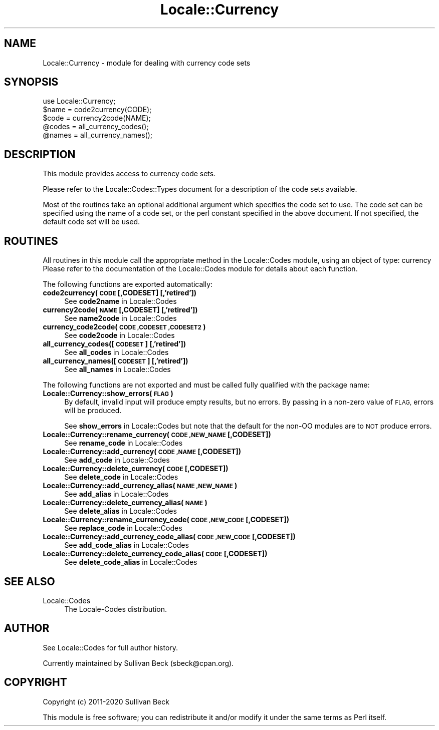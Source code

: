 .\" Automatically generated by Pod::Man 4.14 (Pod::Simple 3.40)
.\"
.\" Standard preamble:
.\" ========================================================================
.de Sp \" Vertical space (when we can't use .PP)
.if t .sp .5v
.if n .sp
..
.de Vb \" Begin verbatim text
.ft CW
.nf
.ne \\$1
..
.de Ve \" End verbatim text
.ft R
.fi
..
.\" Set up some character translations and predefined strings.  \*(-- will
.\" give an unbreakable dash, \*(PI will give pi, \*(L" will give a left
.\" double quote, and \*(R" will give a right double quote.  \*(C+ will
.\" give a nicer C++.  Capital omega is used to do unbreakable dashes and
.\" therefore won't be available.  \*(C` and \*(C' expand to `' in nroff,
.\" nothing in troff, for use with C<>.
.tr \(*W-
.ds C+ C\v'-.1v'\h'-1p'\s-2+\h'-1p'+\s0\v'.1v'\h'-1p'
.ie n \{\
.    ds -- \(*W-
.    ds PI pi
.    if (\n(.H=4u)&(1m=24u) .ds -- \(*W\h'-12u'\(*W\h'-12u'-\" diablo 10 pitch
.    if (\n(.H=4u)&(1m=20u) .ds -- \(*W\h'-12u'\(*W\h'-8u'-\"  diablo 12 pitch
.    ds L" ""
.    ds R" ""
.    ds C` ""
.    ds C' ""
'br\}
.el\{\
.    ds -- \|\(em\|
.    ds PI \(*p
.    ds L" ``
.    ds R" ''
.    ds C`
.    ds C'
'br\}
.\"
.\" Escape single quotes in literal strings from groff's Unicode transform.
.ie \n(.g .ds Aq \(aq
.el       .ds Aq '
.\"
.\" If the F register is >0, we'll generate index entries on stderr for
.\" titles (.TH), headers (.SH), subsections (.SS), items (.Ip), and index
.\" entries marked with X<> in POD.  Of course, you'll have to process the
.\" output yourself in some meaningful fashion.
.\"
.\" Avoid warning from groff about undefined register 'F'.
.de IX
..
.nr rF 0
.if \n(.g .if rF .nr rF 1
.if (\n(rF:(\n(.g==0)) \{\
.    if \nF \{\
.        de IX
.        tm Index:\\$1\t\\n%\t"\\$2"
..
.        if !\nF==2 \{\
.            nr % 0
.            nr F 2
.        \}
.    \}
.\}
.rr rF
.\" ========================================================================
.\"
.IX Title "Locale::Currency 3"
.TH Locale::Currency 3 "2020-06-02" "perl v5.32.0" "User Contributed Perl Documentation"
.\" For nroff, turn off justification.  Always turn off hyphenation; it makes
.\" way too many mistakes in technical documents.
.if n .ad l
.nh
.SH "NAME"
Locale::Currency \- module for dealing with currency code sets
.SH "SYNOPSIS"
.IX Header "SYNOPSIS"
.Vb 1
\&   use Locale::Currency;
\&
\&   $name = code2currency(CODE);
\&   $code = currency2code(NAME);
\&
\&   @codes   = all_currency_codes();
\&   @names   = all_currency_names();
.Ve
.SH "DESCRIPTION"
.IX Header "DESCRIPTION"
This module provides access to currency code sets.
.PP
Please refer to the Locale::Codes::Types document for a description
of the code sets available.
.PP
Most of the routines take an optional additional argument which
specifies the code set to use. The code set can be specified using the
name of a code set, or the perl constant specified in the above
document.  If not specified, the default code set will be used.
.SH "ROUTINES"
.IX Header "ROUTINES"
All routines in this module call the appropriate method in the
Locale::Codes module, using an object of type: currency
Please refer to the documentation of the Locale::Codes module
for details about each function.
.PP
The following functions are exported automatically:
.IP "\fBcode2currency(\s-1CODE\s0 [,CODESET] [,'retired'])\fR" 4
.IX Item "code2currency(CODE [,CODESET] [,'retired'])"
See \fBcode2name\fR in Locale::Codes
.IP "\fBcurrency2code(\s-1NAME\s0 [,CODESET] [,'retired'])\fR" 4
.IX Item "currency2code(NAME [,CODESET] [,'retired'])"
See \fBname2code\fR in Locale::Codes
.IP "\fBcurrency_code2code(\s-1CODE ,CODESET ,CODESET2\s0)\fR" 4
.IX Item "currency_code2code(CODE ,CODESET ,CODESET2)"
See \fBcode2code\fR in Locale::Codes
.IP "\fBall_currency_codes([\s-1CODESET\s0] [,'retired'])\fR" 4
.IX Item "all_currency_codes([CODESET] [,'retired'])"
See \fBall_codes\fR in Locale::Codes
.IP "\fBall_currency_names([\s-1CODESET\s0] [,'retired'])\fR" 4
.IX Item "all_currency_names([CODESET] [,'retired'])"
See \fBall_names\fR in Locale::Codes
.PP
The following functions are not exported and must be called fully
qualified with the package name:
.IP "\fBLocale::Currency::show_errors(\s-1FLAG\s0)\fR" 4
.IX Item "Locale::Currency::show_errors(FLAG)"
By default, invalid input will produce empty results, but no errors.  By
passing in a non-zero value of \s-1FLAG,\s0 errors will be produced.
.Sp
See \fBshow_errors\fR in Locale::Codes but note that the default for
the non-OO modules are to \s-1NOT\s0 produce errors.
.IP "\fBLocale::Currency::rename_currency(\s-1CODE ,NEW_NAME\s0 [,CODESET])\fR" 4
.IX Item "Locale::Currency::rename_currency(CODE ,NEW_NAME [,CODESET])"
See \fBrename_code\fR in Locale::Codes
.IP "\fBLocale::Currency::add_currency(\s-1CODE ,NAME\s0 [,CODESET])\fR" 4
.IX Item "Locale::Currency::add_currency(CODE ,NAME [,CODESET])"
See \fBadd_code\fR in Locale::Codes
.IP "\fBLocale::Currency::delete_currency(\s-1CODE\s0 [,CODESET])\fR" 4
.IX Item "Locale::Currency::delete_currency(CODE [,CODESET])"
See \fBdelete_code\fR in Locale::Codes
.IP "\fBLocale::Currency::add_currency_alias(\s-1NAME ,NEW_NAME\s0)\fR" 4
.IX Item "Locale::Currency::add_currency_alias(NAME ,NEW_NAME)"
See \fBadd_alias\fR in Locale::Codes
.IP "\fBLocale::Currency::delete_currency_alias(\s-1NAME\s0)\fR" 4
.IX Item "Locale::Currency::delete_currency_alias(NAME)"
See \fBdelete_alias\fR in Locale::Codes
.IP "\fBLocale::Currency::rename_currency_code(\s-1CODE ,NEW_CODE\s0 [,CODESET])\fR" 4
.IX Item "Locale::Currency::rename_currency_code(CODE ,NEW_CODE [,CODESET])"
See \fBreplace_code\fR in Locale::Codes
.IP "\fBLocale::Currency::add_currency_code_alias(\s-1CODE ,NEW_CODE\s0 [,CODESET])\fR" 4
.IX Item "Locale::Currency::add_currency_code_alias(CODE ,NEW_CODE [,CODESET])"
See \fBadd_code_alias\fR in Locale::Codes
.IP "\fBLocale::Currency::delete_currency_code_alias(\s-1CODE\s0 [,CODESET])\fR" 4
.IX Item "Locale::Currency::delete_currency_code_alias(CODE [,CODESET])"
See \fBdelete_code_alias\fR in Locale::Codes
.SH "SEE ALSO"
.IX Header "SEE ALSO"
.IP "Locale::Codes" 4
.IX Item "Locale::Codes"
The Locale-Codes distribution.
.SH "AUTHOR"
.IX Header "AUTHOR"
See Locale::Codes for full author history.
.PP
Currently maintained by Sullivan Beck (sbeck@cpan.org).
.SH "COPYRIGHT"
.IX Header "COPYRIGHT"
.Vb 1
\&   Copyright (c) 2011\-2020 Sullivan Beck
.Ve
.PP
This module is free software; you can redistribute it and/or
modify it under the same terms as Perl itself.
